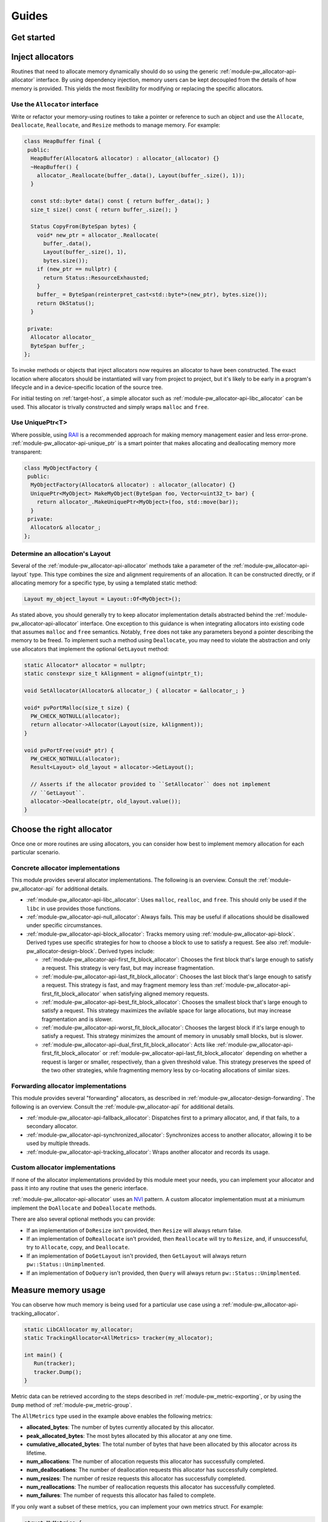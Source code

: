 .. _module-pw_allocator-guides:

======
Guides
======
.. pigweed-module-subpage::
   :name: pw_allocator
   :tagline: "pw_allocator: Flexible, safe, and measurable memory allocation"

.. _module-pw_allocator-get-started:

-----------
Get started
-----------
.. tab-set::

   .. tab-item:: Bazel

      .. TODO: b/328076428 - Move to compiled example and inline.

      Add ``@pigweed//pw_allocator`` to the ``deps`` list in your Bazel target:

      .. code-block::

         cc_library("...") {
           # ...
           deps = [
             # ...
             "@pigweed//pw_allocator",
             # ...
           ]
         }

      For a narrower dependency, depend on subtargets, e.g.
      ``@pigweed//pw_allocator:tracking_allocator``.

      This assumes ``@pigweed`` is the name you pulled Pigweed into your Bazel
      ``WORKSPACE`` as.

      This assumes that your Bazel ``WORKSPACE`` has a `repository`_ named
      ``@pigweed`` that points to the upstream Pigweed repository.

   .. tab-item:: GN

      .. TODO: b/328076428 - Move to compiled example and inline.

      Add ``dir_pw_allocator`` to the ``deps`` list in your build target:

      .. code-block::

         pw_executable("...") {
           # ...
           deps = [
             # ...
             dir_pw_allocator,
             # ...
           ]
         }

      For a narrower dependency, depend on subtargets, e.g.
      ``"$dir_pw_allocator:tracking_allocator"``.

      If the build target is a dependency of other targets and includes
      allocators in its public interface, e.g. its header file, use
      ``public_deps`` instead of ``deps``.

   .. tab-item:: CMake

      .. TODO: b/328076428 - Move to compiled example and inline.

      Add ``pw_allocator`` to your ``pw_add_library`` or similar CMake target:

      .. code-block::

         pw_add_library(my_library STATIC
           HEADERS
             ...
           PRIVATE_DEPS
             # ...
             pw_allocator
             # ...
         )

      For a narrower dependency, depend on subtargets, e.g.
      ``pw_allocator.tracking_allocator``, etc.

      If the build target is a dependency of other targets and includes
      allocators in its public interface, e.g. its header file, use
      ``PUBLIC_DEPS`` instead of ``PRIVATE_DEPS``.

-----------------
Inject allocators
-----------------
Routines that need to allocate memory dynamically should do so using the generic
:ref:`module-pw_allocator-api-allocator` interface. By using dependency
injection, memory users can be kept decoupled from the details of how memory is
provided. This yields the most flexibility for modifying or replacing the
specific allocators.

Use the ``Allocator`` interface
===============================
Write or refactor your memory-using routines to take
a pointer or reference to such an object and use the ``Allocate``,
``Deallocate``, ``Reallocate``, and ``Resize`` methods to manage memory. For
example:

.. TODO: b/328076428 - Move to compiled example and inline.

.. code-block:: cpp

   class HeapBuffer final {
    public:
     HeapBuffer(Allocator& allocator) : allocator_(allocator) {}
     ~HeapBuffer() {
       allocator_.Reallocate(buffer_.data(), Layout(buffer_.size(), 1));
     }

     const std::byte* data() const { return buffer_.data(); }
     size_t size() const { return buffer_.size(); }

     Status CopyFrom(ByteSpan bytes) {
       void* new_ptr = allocator_.Reallocate(
         buffer_.data(),
         Layout(buffer_.size(), 1),
         bytes.size());
       if (new_ptr == nullptr) {
         return Status::ResourceExhausted;
       }
       buffer_ = ByteSpan(reinterpret_cast<std::byte*>(new_ptr), bytes.size());
       return OkStatus();
     }

    private:
     Allocator allocator_
     ByteSpan buffer_;
   };

To invoke methods or objects that inject allocators now requires an allocator to
have been constructed. The exact location where allocators should be
instantiated will vary from project to project, but it's likely to be early in a
program's lifecycle and in a device-specific location of the source tree.

For initial testing on :ref:`target-host`, a simple allocator such as
:ref:`module-pw_allocator-api-libc_allocator` can be used. This allocator is
trivally constructed and simply wraps ``malloc`` and ``free``.

Use UniquePtr<T>
================
Where possible, using `RAII`_ is a recommended approach for making memory
management easier and less error-prone.
:ref:`module-pw_allocator-api-unique_ptr` is a smart pointer that makes
allocating and deallocating memory more transparent:

.. TODO: b/328076428 - Move to compiled example and inline.

.. code-block:: cpp

   class MyObjectFactory {
    public:
     MyObjectFactory(Allocator& allocator) : allocator_(allocator) {}
     UniquePtr<MyObject> MakeMyObject(ByteSpan foo, Vector<uint32_t> bar) {
       return allocator_.MakeUniquePtr<MyObject>(foo, std::move(bar));
     }
    private:
     Allocator& allocator_;
   };

Determine an allocation's Layout
================================
Several of the :ref:`module-pw_allocator-api-allocator` methods take a parameter
of the :ref:`module-pw_allocator-api-layout` type. This type combines the size
and alignment requirements of an allocation. It can be constructed directly, or
if allocating memory for a specific type, by using a templated static method:

.. code-block:: cpp

   Layout my_object_layout = Layout::Of<MyObject>();

As stated above, you should generally try to keep allocator implementation
details abstracted behind the :ref:`module-pw_allocator-api-allocator`
interface. One exception to this guidance is when integrating allocators into
existing code that assumes ``malloc`` and ``free`` semantics. Notably, ``free``
does not take any parameters beyond a pointer describing the memory to be freed.
To implement such a method using ``Deallocate``, you may need to violate the
abstraction and only use allocators that implement the optional ``GetLayout``
method:

.. TODO: b/328076428 - Move to compiled example and inline.

.. code-block:: cpp

   static Allocator* allocator = nullptr;
   static constexpr size_t kAlignment = alignof(uintptr_t);

   void SetAllocator(Allocator& allocator_) { allocator = &allocator_; }

   void* pvPortMalloc(size_t size) {
     PW_CHECK_NOTNULL(allocator);
     return allocator->Allocator(Layout(size, kAlignment));
   }

   void pvPortFree(void* ptr) {
     PW_CHECK_NOTNULL(allocator);
     Result<Layout> old_layout = allocator->GetLayout();

     // Asserts if the allocator provided to ``SetAllocator`` does not implement
     // ``GetLayout``.
     allocator->Deallocate(ptr, old_layout.value());
   }

--------------------------
Choose the right allocator
--------------------------
Once one or more routines are using allocators, you can consider how best to
implement memory allocation for each particular scenario.

Concrete allocator implementations
==================================
This module provides several allocator implementations. The following is an
overview. Consult the :ref:`module-pw_allocator-api` for additional details.

- :ref:`module-pw_allocator-api-libc_allocator`: Uses ``malloc``, ``realloc``,
  and ``free``. This should only be used if the ``libc`` in use provides those
  functions.
- :ref:`module-pw_allocator-api-null_allocator`: Always fails. This may be
  useful if allocations should be disallowed under specific circumstances.
- :ref:`module-pw_allocator-api-block_allocator`: Tracks memory using
  :ref:`module-pw_allocator-api-block`. Derived types use specific strategies
  for how to choose a block to use to satisfy a request. See also
  :ref:`module-pw_allocator-design-block`. Derived types include:

  - :ref:`module-pw_allocator-api-first_fit_block_allocator`: Chooses the first
    block that's large enough to satisfy a request. This strategy is very fast,
    but may increase fragmentation.
  - :ref:`module-pw_allocator-api-last_fit_block_allocator`: Chooses the last
    block that's large enough to satisfy a request. This strategy is fast, and
    may fragment memory less than
    :ref:`module-pw_allocator-api-first_fit_block_allocator` when satisfying
    aligned memory requests.
  - :ref:`module-pw_allocator-api-best_fit_block_allocator`: Chooses the
    smallest block that's large enough to satisfy a request. This strategy
    maximizes the avilable space for large allocations, but may increase
    fragmentation and is slower.
  - :ref:`module-pw_allocator-api-worst_fit_block_allocator`: Chooses the
    largest block if it's large enough to satisfy a request. This strategy
    minimizes the amount of memory in unusably small blocks, but is slower.
  - :ref:`module-pw_allocator-api-dual_first_fit_block_allocator`: Acts like
    :ref:`module-pw_allocator-api-first_fit_block_allocator` or
    :ref:`module-pw_allocator-api-last_fit_block_allocator` depending on
    whether a request is larger or smaller, respectively, than a given
    threshold value. This strategy preserves the speed of the two other
    strategies, while fragmenting memory less by co-locating allocations of
    similar sizes.

.. TODO: b/328076428 - Add MonotonicAllocator.

.. TODO: b/328076428 - Add BuddyAllocator.

.. TODO: b/328076428 - Add SlabAllocator.

Forwarding allocator implementations
====================================
This module provides several "forwarding" allocators, as described in
:ref:`module-pw_allocator-design-forwarding`. The following is an overview.
Consult the :ref:`module-pw_allocator-api` for additional details.

- :ref:`module-pw_allocator-api-fallback_allocator`: Dispatches first to a
  primary allocator, and, if that fails, to a secondary allocator.
- :ref:`module-pw_allocator-api-synchronized_allocator`: Synchronizes access to
  another allocator, allowing it to be used by multiple threads.
- :ref:`module-pw_allocator-api-tracking_allocator`: Wraps another allocator and
  records its usage.

.. TODO: b/328076428 - Add MemoryResource.

Custom allocator implementations
================================
If none of the allocator implementations provided by this module meet your
needs, you can implement your allocator and pass it into any routine that uses
the generic interface.

:ref:`module-pw_allocator-api-allocator` uses an `NVI`_ pattern. A custom
allocator implementation must at a miniumum implement the ``DoAllocate`` and
``DoDeallocate`` methods.

There are also several optional methods you can provide:

- If an implementation of ``DoResize`` isn't provided, then ``Resize`` will
  always return false.
- If an implementation of ``DoReallocate`` isn't provided, then ``Reallocate``
  will try to ``Resize``, and, if unsuccessful, try to ``Allocate``, copy, and
  ``Deallocate``.
- If an implementation of ``DoGetLayout`` isn't provided, then ``GetLayout``
  will always return ``pw::Status::Unimplmented``.
- If an implementation of ``DoQuery`` isn't provided, then ``Query`` will
  always return ``pw::Status::Unimplmented``.

.. TODO: b/328076428 - Make Deallocate optional once traits supporting
   MonotonicAllocator are added.

--------------------
Measure memory usage
--------------------
You can observe how much memory is being used for a particular use case using a
:ref:`module-pw_allocator-api-tracking_allocator`.

.. TODO: b/328076428 - Move to compiled example and inline.

.. code-block:: cpp

   static LibCAllocator my_allocator;
   static TrackingAllocator<AllMetrics> tracker(my_allocator);

   int main() {
      Run(tracker);
      tracker.Dump();
   }

Metric data can be retrieved according to the steps described in
:ref:`module-pw_metric-exporting`, or by using the ``Dump`` method of
:ref:`module-pw_metric-group`.

The ``AllMetrics`` type used in the example above enables the following metrics:

- **allocated_bytes**: The number of bytes currently allocated by this
  allocator.
- **peak_allocated_bytes**: The most bytes allocated by this allocator at any
  one time.
- **cumulative_allocated_bytes**: The total number of bytes that have been
  allocated by this allocator across its lifetime.
- **num_allocations**: The number of allocation requests this allocator has
  successfully completed.
- **num_deallocations**: The number of deallocation requests this allocator has
  successfully completed.
- **num_resizes**: The number of resize requests this allocator has successfully
  completed.
- **num_reallocations**: The number of reallocation requests this allocator has
  successfully completed.
- **num_failures**: The number of requests this allocator has failed to
  complete.

If you only want a subset of these metrics, you can implement your own metrics
struct. For example:

.. TODO: b/328076428 - Move to compiled example and inline.

.. code-block:: cpp

   struct MyMetrics {
     PW_ALLOCATOR_METRICS_ENABLE(allocated_bytes);
     PW_ALLOCATOR_METRICS_ENABLE(peak_allocated_bytes);
     PW_ALLOCATOR_METRICS_ENABLE(num_failures);
   };

If you have multiple routines that share an underlying allocator that you want
to track separately, you can create multiple tracking allocators that forward to
the same underlying allocator:

.. TODO: b/328076428 - Move to compiled example and inline.

.. code-block:: cpp

   constexpr size_t kSramSize = 0x10000;
   PW_PLACE_IN_SECTION("sram") std::array<std::byte, kSramSize> sram_buffer;
   BestFitBlockAllocator<uint32_t> sram_allocator(sram_buffer);

   TrackingAllocator use_case1_tracker(sram_allocator);
   TrackingAllocator use_case2_tracker(sram_allocator);

Visualize the heap
==================
``pw_allocator`` supplies a Pigweed environment command ``pw heap-viewer`` to
help visualize the state of the heap at the end of a dump file. The heap is
represented by ASCII characters, where each character represents 4 bytes in the
heap.

.. image:: doc_resources/pw_allocator_heap_visualizer_demo.png

The heap visualizer can be launched from a shell using the Pigweed environment.

.. code-block:: sh

  $ pw heap-viewer --dump-file <directory of dump file> --heap-low-address
  <hex address of heap lower address> --heap-high-address <hex address of heap
  lower address> [options]

The required arguments are:

- ``--dump-file`` is the path of a file that contains ``malloc/free``
  information. Each line in the dump file represents a ``malloc/free`` call.
  ``malloc`` is represented as ``m <size> <memory address>`` and ``free`` is
  represented as ``f <memory address>``. For example, a dump file should look
  like:

  .. code-block:: sh

    m 20 0x20004450  # malloc 20 bytes, the pointer is 0x20004450
    m 8 0x2000447c   # malloc 8 bytes, the pointer is 0x2000447c
    f 0x2000447c     # free the pointer at 0x2000447c
    ...

  Any line not formatted as the above will be ignored.

- ``--heap-low-address`` is the start of the heap. For example:

  .. code-block:: sh

    --heap-low-address 0x20004440

- ``--heap-high-address`` is the end of the heap. For example:

  .. code-block:: sh

    --heap-high-address 0x20006040

Options include the following:

- ``--poison-enable``: If heap poisoning is enabled during the
  allocation or not. The value is ``False`` if the option is not specified and
  ``True`` otherwise.

- ``--pointer-size <integer of pointer size>``: The size of a pointer on the
  machine where ``malloc/free`` is called. The default value is ``4``.

------------------------
Detect memory corruption
------------------------
The :ref:`module-pw_allocator-design-block` class provides a few different
mechanisms to help detect memory corruptions when they happen. First, on every
deallocation it will check the integrity of the block header and assert if it
has been modified.

Additionally, you can enable poisoning to detect additional memory corruptions
such as use-after-frees. The ``Block`` type has a template parameter that
enables the ``Poison`` and ``CheckPoison`` methods. Allocators can use these
methods to "poison" blocks on deallocation with a set pattern, and later check
on allocation that the pattern is intact. If it's not, some routine has
modified unallocated memory.

The :ref:`module-pw_allocator-api-block_allocator` class has a
``kPoisonInterval`` template parameter to control how frequently blocks are
poisoned on deallocation. This allows projects to stochiastically sample
allocations for memory corruptions while mitigating the performance impact.

.. TODO: b/328076428 - Move to compiled example and inline.

.. code-block:: cpp

   // Poisons every 2048th deallocation.
   LastFitBlockAllocator<uint32_t, 2048> allocator;

----------------------
Test custom allocators
----------------------
If you create your own allocator implementation, it's strongly recommended that
you test it as well. If you're creating a forwarding allocator, you can use
:ref:`module-pw_allocator-api-allocator_for_test`. This simple allocator
provides its own backing storage and automatically frees any outstanding
allocations when it goes out of scope. It also tracks the most recent values
provided as parameters to the interface methods.

.. code-block:: cpp

   // Class being tested.
   class MyAllocator {
    public:
     MyAllocator(Allocator& allocator) : allocator_(allocator) {}
    private:
     void* DoAllocate(Layout layout) {
       // Perform some side effects here...
       return allocator_.Allocate(layout);
     }

     void DoDeallocate(void* ptr, Layout layout) {
       allocator_.Deallocate(ptr, layout);
     }

     Allocator& allocator_;
   };

   TEST(MyAllocatorTest, SomeBehaviorOnAllocate) {
     AllocatorForTest<256> allocator;
     MyAllocator my_allocator(allocator);
     auto result = my_allocator.MakeUnique<MyObject>();
     ASSERT_TRUE(result.has_value());
     EXPECT_EQ(allocator.allocate_size(), sizeof(MyObject));
     // Check some other side effects here...
   }

You can also extend the :ref:`module-pw_allocator-api-allocator_test_harness` to
perform pseudorandom sequences of allocations and deallocations, e.g. as part of
a performance test:

.. code-block:: cpp

   class MyAllocatorTestHarness : public AllocatorTestHarness {
    public:
     static constexpr size_t kCapacity = 0x4000;

     MyAllocatorTestHarness() : my_allocator_(allocator_) {}
     ~MyAllocatorTestHarness() override = default;

     Allocator* Init() override { return &my_allocator_; }

    private:
     AllocatorForTest<kCapacity> allocator_;
     MyAllocator my_allocator_;
   };

   void PerformAllocations(pw::perf_test::State& state, uint64_t seed) {
     static MyAllocatorTestHarness harness;
     random::XorShiftStarRng64 prng(seed);
     while(state.KeepRunning()) {
       harness.GenerateRequest(prng, MyAllocatorTestHarness::kCapacity);
     }
     harness.Reset();
   }

   PW_PERF_TEST(MyAllocatorPerfTest, PerformAllocations, 1);

Even better, you can easily add fuzz tests for your allocator. This module
uses the ``AllocatorTestHarness`` to integrate with :ref:`module-pw_fuzzer` and
provide :ref:`module-pw_allocator-api-fuzzing_support`.

.. code-block:: cpp

   void MyAllocatorNeverCrashes(const Vector<AllocatorRequest>& requests) {
     static MyAllocatorTestHarness harness;
     harness.HandleRequests(requests);
   }

   FUZZ_TEST(MyAllocator, MyAllocatorNeverCrashes)
     .WithDomains(ArbitraryAllocatorRequests<kMaxRequests, kMaxSize>());

-----------------------------
Measure custom allocator size
-----------------------------
If you create your own allocator implementation, you may wish to measure its
code size, similar to measurements in the module's own
:ref:`module-pw_allocator-size-reports`. You can use ``pw_bloat`` and
:ref:`module-pw_allocator-api-size_reporter` to create size reports as described
in :ref:`bloat-howto`.

For example, the C++ code for a size report binary might look like:

.. code-block:: cpp

   #include "pw_allocator/size_reporter.h"

   namespace pw::allocator {

   void Run() {
     pw::allocator::SizeReporter size_reporter;
     FirstFitBlockAllocator<uint16_t> allocator(size_reporter.buffer());
     MyAllocator my_allocator(allocator);
     size_reporter.MeasureAllocator<void>(&my_allocator);
   }

   }  // namespace pw::allocator

   int main() {
     pw::allocator::Run();
     return 0;
   }

The resulting binary could be compared with the binary produced from
pw_allocator/size_report/first_fit_block_allocator.cc to identify just the code
added in this case by ``MyAllocator``.

.. _NVI: https://en.wikipedia.org/wiki/Non-virtual_interface_pattern
.. _RAII: https://en.cppreference.com/w/cpp/language/raii
.. _repository: https://bazel.build/concepts/build-ref#repositories
